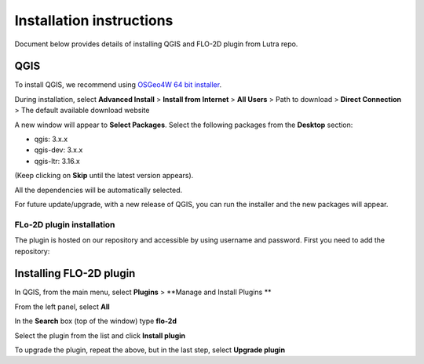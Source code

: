 Installation instructions
=========================

Document below provides details of installing QGIS and FLO-2D plugin from Lutra repo.

QGIS
----

To install QGIS, we recommend using `OSGeo4W 64 bit installer <http://download.osgeo.org/osgeo4w/osgeo4w-setup-x86_64.exe>`_.

During installation, select **Advanced Install** > **Install from Internet** > **All Users** > Path to download > **Direct Connection** > The default available download website

A new window will appear to **Select Packages**. Select the following packages from the **Desktop** section:

- qgis: 3.x.x
- qgis-dev: 3.x.x
- qgis-ltr: 3.16.x

(Keep clicking on **Skip** until the latest version appears).

All the dependencies will be automatically selected.

For future update/upgrade, with a new release of QGIS, you can run the installer and the new packages will appear.

FLo-2D plugin installation
^^^^^^^^^^^^^^^^^^^^^^^^^^
The plugin is hosted on our repository and accessible by using username and password. First you need to add the repository:

Installing FLO-2D plugin
------------------------

In QGIS, from the main menu, select **Plugins** > **Manage and Install Plugins **

From the left panel, select **All**

In the **Search** box (top of the window) type **flo-2d**

Select the plugin from the list and click **Install plugin**

To upgrade the plugin, repeat the above, but in the last step, select **Upgrade plugin**
